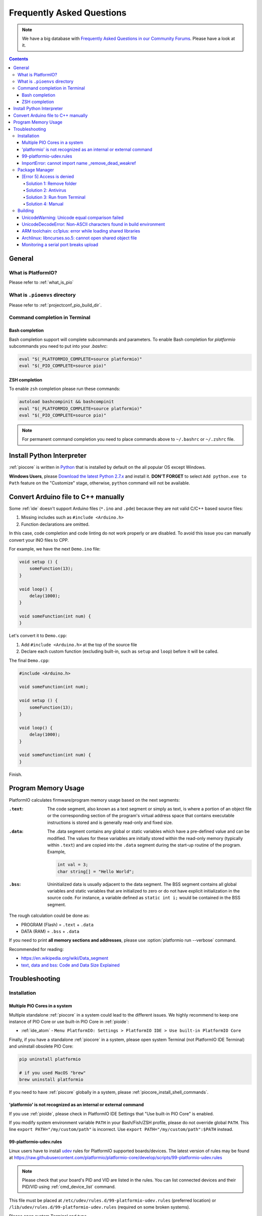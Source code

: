 ..  Copyright (c) 2014-present PlatformIO <contact@platformio.org>
    Licensed under the Apache License, Version 2.0 (the "License");
    you may not use this file except in compliance with the License.
    You may obtain a copy of the License at
       http://www.apache.org/licenses/LICENSE-2.0
    Unless required by applicable law or agreed to in writing, software
    distributed under the License is distributed on an "AS IS" BASIS,
    WITHOUT WARRANTIES OR CONDITIONS OF ANY KIND, either express or implied.
    See the License for the specific language governing permissions and
    limitations under the License.

.. _faq:

Frequently Asked Questions
==========================

.. note::
   We have a big database with `Frequently Asked Questions in our Community Forums <https://community.platformio.org/c/faq>`_.
   Please have a look at it.

.. contents:: Contents
    :local:

General
-------

What is PlatformIO?
~~~~~~~~~~~~~~~~~~~

Please refer to :ref:`what_is_pio`

What is ``.pioenvs`` directory
~~~~~~~~~~~~~~~~~~~~~~~~~~~~~~

Please refer to :ref:`projectconf_pio_build_dir`.

Command completion in Terminal
~~~~~~~~~~~~~~~~~~~~~~~~~~~~~~

Bash completion
'''''''''''''''

Bash completion support will complete subcommands and parameters. To enable
Bash completion for `platformio` subcommands you need to put into your `.bashrc`:

.. code-block:: bash

    eval "$(_PLATFORMIO_COMPLETE=source platformio)"
    eval "$(_PIO_COMPLETE=source pio)"

ZSH completion
''''''''''''''

To enable ``zsh`` completion please run these commands:

.. code-block:: bash

    autoload bashcompinit && bashcompinit
    eval "$(_PLATFORMIO_COMPLETE=source platformio)"
    eval "$(_PIO_COMPLETE=source pio)"

.. note::

    For permanent command completion you need to place commands above to
    ``~/.bashrc`` or ``~/.zshrc`` file.

.. _faq_install_python:

Install Python Interpreter
--------------------------

:ref:`piocore` is written in `Python <https://www.python.org/downloads/>`_ that
is installed by default on the all popular OS except Windows.

**Windows Users**, please `Download the latest Python 2.7.x <https://www.python.org/downloads/>`_
and install it. **DON'T FORGET** to select ``Add python.exe to Path`` feature
on the "Customize" stage, otherwise, ``python`` command will not be available.

.. image:: _static/images/python-installer-add-path.png

.. _faq_convert_ino_to_cpp:

Convert Arduino file to C++ manually
------------------------------------

Some :ref:`ide` doesn't support Arduino files (``*.ino`` and ``.pde``) because
they are not valid C/C++ based source files:

1. Missing includes such as ``#include <Arduino.h>``
2. Function declarations are omitted.

In this case, code completion and code linting do not work properly or
are disabled. To avoid this issue you can manually convert your INO files to CPP.

For example, we have the next ``Demo.ino`` file:

.. code-block:: cpp

    void setup () {
        someFunction(13);
    }

    void loop() {
        delay(1000);
    }

    void someFunction(int num) {
    }

Let's convert it to  ``Demo.cpp``:

1. Add ``#include <Arduino.h>`` at the top of the source file
2. Declare each custom function (excluding built-in, such as ``setup`` and ``loop``)
   before it will be called.

The final ``Demo.cpp``:

.. code-block:: cpp

    #include <Arduino.h>

    void someFunction(int num);

    void setup () {
        someFunction(13);
    }

    void loop() {
        delay(1000);
    }

    void someFunction(int num) {
    }

Finish.

Program Memory Usage
--------------------

PlatformIO calculates firmware/program memory usage based on the next segments:

:``.text``:

    The code segment, also known as a text segment or simply as
    text, is where a portion of an object file or the corresponding section of
    the program's virtual address space that contains executable instructions
    is stored and is generally read-only and fixed size.

:``.data``:

    The .data segment contains any global or static variables which have a
    pre-defined value and can be modified. The values for these variables are
    initially stored within the read-only memory (typically within ``.text``)
    and are copied into the ``.data`` segment during the start-up routine of
    the program. Example,

    .. code-block:: cpp

         int val = 3;
         char string[] = "Hello World";

:``.bss``:

     Uninitialized data is usually adjacent to the data segment. The BSS
     segment contains all global variables and static variables that are
     initialized to zero or do not have explicit initialization in the source code.
     For instance, a variable defined as ``static int i;`` would be contained
     in the BSS segment.

The rough calculation could be done as:

* PROGRAM (Flash) = ``.text`` + ``.data``
* DATA (RAM) = ``.bss`` + ``.data``

If you need to print **all memory sections and addresses**, please use
:option:`platformio run --verbose` command.

Recommended for reading:

* https://en.wikipedia.org/wiki/Data_segment
* `text, data and bss: Code and Data Size Explained <https://mcuoneclipse.com/2013/04/14/text-data-and-bss-code-and-data-size-explained/?utm_source=platformio&utm_medium=docs>`_

.. _faq_troubleshooting:

Troubleshooting
---------------

Installation
~~~~~~~~~~~~

Multiple PIO Cores in a system
''''''''''''''''''''''''''''''

Multiple standalone :ref:`piocore` in a system could lead to the different
issues. We highly recommend to keep one instance of PIO Core or use built-in
PIO Core in :ref:`pioide`:

* :ref:`ide_atom` - ``Menu PlatformIO: Settings > PlatformIO IDE > Use built-in PlatformIO Core``

Finally, if you have a standalone :ref:`piocore` in a system, please open system
Terminal (not PlatformIO IDE Terminal) and uninstall obsolete PIO Core:

.. code-block:: bash

    pip uninstall platformio

    # if you used MacOS "brew"
    brew uninstall platformio

If you need to have :ref:`piocore` globally in a system, please
:ref:`piocore_install_shell_commands`.

'platformio' is not recognized as an internal or external command
'''''''''''''''''''''''''''''''''''''''''''''''''''''''''''''''''

If you use :ref:`pioide`, please check in PlatformIO IDE Settings that
"Use built-in PIO Core" is enabled.

If you modify system environment variable ``PATH`` in your Bash/Fish/ZSH
profile, please do not override global ``PATH``. This line
``export PATH="/my/custom/path"`` is incorrect. Use ``export PATH="/my/custom/path":$PATH``
instead.

.. _faq_udev_rules:

99-platformio-udev.rules
''''''''''''''''''''''''

Linux users have to install `udev <https://en.wikipedia.org/wiki/Udev>`_ rules
for PlatformIO supported boards/devices. The
latest version of rules may be found at https://raw.githubusercontent.com/platformio/platformio-core/develop/scripts/99-platformio-udev.rules

.. note::
  Please check that your board's PID and VID  are listed in the rules.
  You can list connected devices and their PID/VID using :ref:`cmd_device_list`
  command.

This file must be placed at ``/etc/udev/rules.d/99-platformio-udev.rules``
(preferred location) or ``/lib/udev/rules.d/99-platformio-udev.rules``
(required on some broken systems).

Please open system Terminal and type

.. code-block:: bash

    # Recommended
    curl -fsSL https://raw.githubusercontent.com/platformio/platformio-core/develop/scripts/99-platformio-udev.rules | sudo tee /etc/udev/rules.d/99-platformio-udev.rules

    # OR, manually download and copy this file to destination folder
    sudo cp 99-platformio-udev.rules /etc/udev/rules.d/99-platformio-udev.rules


Restart "udev" management tool:

.. code-block:: bash

    sudo service udev restart

    # or

    sudo udevadm control --reload-rules
    sudo udevadm trigger


Ubuntu/Debian users may need to add own “username” to the “dialout” group if
they are not “root”, doing this issuing

.. code-block:: bash

    sudo usermod -a -G dialout $USER
    sudo usermod -a -G plugdev $USER

After this file is installed, physically unplug and reconnect your board.

ImportError: cannot import name _remove_dead_weakref
''''''''''''''''''''''''''''''''''''''''''''''''''''

Windows users can experience this issue when multiple Python interpreters are
installed in a system and conflict each other. The easy way to fix this
problem is uninstalling all Python interpreters using Windows Programs Manager
and installing them manually again.

1. "Windows > Start Menu > Settings > System > Apps & Features", select
   Python interpreters and uninstall them.
2. Install the latest Python 2.7 interpreter, see :ref:`faq_install_python` guide
3. Remove ``C:\Users\YourUserName\.platformio`` and ``C:\.platformio`` folders
   if exist (do not forget to replace "YourUserName" with the real user name)
4. Restart :ref:`pioide`.

Package Manager
~~~~~~~~~~~~~~~

.. _faq_package_manager_error_5:

[Error 5] Access is denied
''''''''''''''''''''''''''

PlatformIO installs all packages to ":ref:`projectconf_pio_home_dir`/packages"
directory. You **MUST HAVE** write access to this folder.
Please note that **PlatformIO does not require** "sudo"/administrative privileges.

.. contents::
    :local:

Solution 1: Remove folder
^^^^^^^^^^^^^^^^^^^^^^^^^

A quick solution is to remove ":ref:`projectconf_pio_home_dir`/packages" folder
and repeat installation/building/uploading again.

Solution 2: Antivirus
^^^^^^^^^^^^^^^^^^^^^

Some antivirus tools forbid programs to create files in the background.
PlatformIO Package Manager does all work in the background: downloads package,
unpacks archive in temporary folder and moves final files to
":ref:`projectconf_pio_home_dir`/packages" folder.

Antivirus tool can block PlatformIO, that is why you see "[Error 5] Access is denied".
Try to **disable it for a while** or add :ref:`projectconf_pio_home_dir`
directory to exclusion/whitelist.

Solution 3: Run from Terminal
^^^^^^^^^^^^^^^^^^^^^^^^^^^^^

As we mentioned in "Solution 2", antivirus tools can block background file
system operations. Another solution is to run :ref:`piocore` from a system terminal.

1. Open **System Terminal**, on Windows ``cmd.exe`` (not :ref:`pioide` Terminal)
2. Build a project and upload firmware using :ref:`piocore` which will download
   and install all dependent packages:

   .. code-block:: bash

       # Change directory to PlatformIO Project where is located "platformio.ini"
       cd path/to/platformio/project

       # Force PlatformIO to install PIO Home dependencies
       platformio home

       # Force PlatformIO to install toolchains
       platformio run --target upload

If "platformio" command is not globally available in your environment and you
use :ref:`pioide`, please use built-in :ref:`piocore` which is located in:

* Windows: ``C:\Users\{username}\.platformio\penv\Scripts\platformio``
  Please replace ``{username}`` with a real user name
* Unix: ``~/.platformio/penv/bin/platformio``


.. note::
    You can add ``platformio`` and ``pio`` commands to your system environment.
    See :ref:`piocore_install_shell_commands`.

Solution 4: Manual
^^^^^^^^^^^^^^^^^^

If none of the solutions above do work for you, you can download and unpack
all packages manually to ":ref:`projectconf_pio_home_dir`/packages".

Please visit `PlatformIO Package Storage <https://bintray.com/platformio/dl-packages>`_
and download a package for your platform.
A correct package path is ":ref:`projectconf_pio_home_dir`/packages/{package_name}/package.json".

Building
~~~~~~~~

UnicodeWarning: Unicode equal comparison failed
'''''''''''''''''''''''''''''''''''''''''''''''

Full warning message is "UnicodeWarning: Unicode equal comparison failed to
convert both arguments to Unicode - interpreting them as being unequal".

**KNOWN ISSUE**. Please move your project to a folder which full path does not
contain non-ASCII chars.

UnicodeDecodeError: Non-ASCII characters found in build environment
'''''''''''''''''''''''''''''''''''''''''''''''''''''''''''''''''''

**KNOWN ISSUE**. :ref:`piocore` currently does not support projects which
contain non-ASCII characters (codes) in a full path or depend on the
libraries which use non-ASCII characters in their names.

**TEMPORARY SOLUTION**

1. Use :ref:`pioide`, it will automatically install :ref:`piocore` in a root
   of system disk (``%DISK%/.platformio``) and avoid an issue when system
   User contains non-ASCII characters
2. Do not use non-ASCII characters in project folder name or its parent folders.

Also, if you want to place :ref:`piocore` in own location, see:

* Set :envvar:`PLATFORMIO_HOME_DIR` environment variable with own path
* Configure custom location per project using :ref:`projectconf_pio_home_dir`
  option in :ref:`projectconf`.

ARM toolchain: cc1plus: error while loading shared libraries
''''''''''''''''''''''''''''''''''''''''''''''''''''''''''''

See related answers for
`error while loading shared libraries <https://github.com/platformio/platformio-core/issues?utf8=✓&q=error+while+loading+shared+libraries>`_.

Archlinux: libncurses.so.5: cannot open shared object file
''''''''''''''''''''''''''''''''''''''''''''''''''''''''''

Answered in `issue #291 <https://github.com/platformio/platformio-core/issues/291>`_.

Monitoring a serial port breaks upload
''''''''''''''''''''''''''''''''''''''

Answered in `issue #384 <https://github.com/platformio/platformio-core/issues/384>`_.

